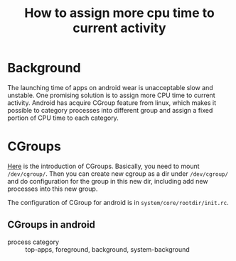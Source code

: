 #+TITLE: How to assign more cpu time to current activity

* Background
The launching time of apps on android wear is unacceptable slow and unstable. One promising solution is to assign more CPU time to current activity. Android has acquire CGroup feature from linux, which makes it possible to category processes into different group and assign a fixed portion of CPU time to each category.

* CGroups
[[https://source.codeaurora.org/external/gigabyte/qrd-gb-ssss-7225/plain/android/kernel/Documentation/cgroups/cgroups.txt?id=e34c19e51778b1f44682192040db577967da636b][Here]] is the introduction of CGroups. Basically, you need to mount =/dev/cgroup/=. Then you can create new cgroup as a dir under =/dev/cgroup/= and do configuration for the group in this new dir, including add new processes into this new group.


The configuration of CGroup for android is in =system/core/rootdir/init.rc=.
** CGroups in android
- process category :: top-apps, foreground, background, system-background
